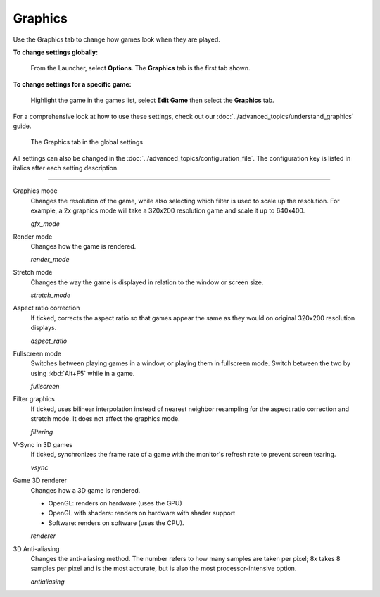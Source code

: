 ===============
Graphics
===============

Use the Graphics tab to change how games look when they are played.

**To change settings globally:**

	From the Launcher, select **Options**. The **Graphics** tab is the first tab shown.

**To change settings for a specific game:**

	Highlight the game in the games list, select **Edit Game** then select the **Graphics** tab.

For a comprehensive look at how to use these settings, check out our :doc:`../advanced_topics/understand_graphics` guide.

.. figure:: ../images/settings/graphics.png

    The Graphics tab in the global settings

All settings can also be changed in the :doc:`../advanced_topics/configuration_file`. The configuration key is listed in italics after each setting description.

,,,,,,,

.. _gfxmode:

Graphics mode
	Changes the resolution of the game, while also selecting which filter is used to scale up the resolution. For example, a 2x graphics mode will take a 320x200 resolution game and scale it up to 640x400.

	*gfx_mode*


.. _render:

Render mode
	Changes how the game is rendered.

	*render_mode*

.. _stretchmode:

Stretch mode
	Changes the way the game is displayed in relation to the window or screen size.

	*stretch_mode*

.. _ratio:

Aspect ratio correction
	If ticked, corrects the aspect ratio so that games appear the same as they would on original 320x200 resolution displays.

	*aspect_ratio*

.. _fullscreen:

Fullscreen mode
	Switches between playing games in a window, or playing them in fullscreen mode. Switch between the two by using :kbd:`Alt+F5` while in a game.

	*fullscreen*

.. _filtering:

Filter graphics
	If ticked, uses bilinear interpolation instead of nearest neighbor resampling for the aspect ratio correction and stretch mode. It does not affect the graphics mode.

	*filtering*

.. _vsync:

V-Sync in 3D games
	If ticked, synchronizes the frame rate of a game with the monitor's refresh rate to prevent screen tearing.

	*vsync*

.. _renderer:

Game 3D renderer
	Changes how a 3D game is rendered. 

	- OpenGL: renders on hardware (uses the GPU)
	- OpenGL with shaders: renders on hardware with shader support
	- Software: renders on software (uses the CPU). 

	*renderer*

.. _antialiasing:

3D Anti-aliasing
	Changes the anti-aliasing method. The number refers to how many samples are taken per pixel; 8x takes 8 samples per pixel and is the most accurate, but is also the most processor-intensive option. 

	*antialiasing*